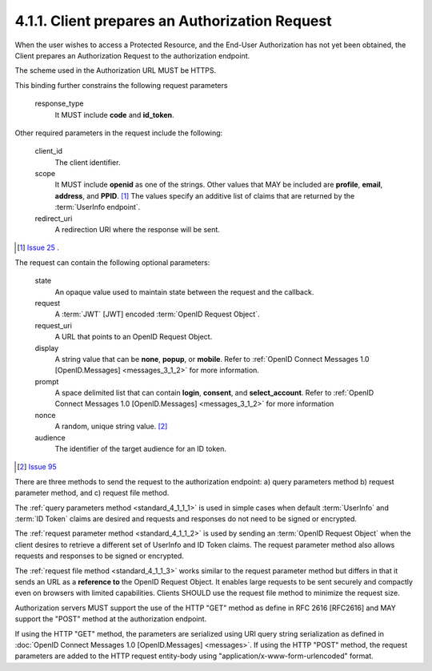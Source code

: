 4.1.1.  Client prepares an Authorization Request
^^^^^^^^^^^^^^^^^^^^^^^^^^^^^^^^^^^^^^^^^^^^^^^^^^^^^^^

When the user wishes to access a Protected Resource, 
and the End-User Authorization has not yet been obtained, 
the Client prepares an Authorization Request to the authorization endpoint.

The scheme used in the Authorization URL MUST be HTTPS.

This binding further constrains the following request parameters

    response_type
        It MUST include **code** and **id_token**. 

Other required parameters in the request include the following:

    client_id
        The client identifier. 

    scope
        It MUST include **openid** as one of the strings. 
        Other values that MAY be included are **profile**, **email**, **address**, and **PPID**.  [#]_
        The values specify an additive list of claims that are returned by the :term:`UserInfo endpoint`. 

    redirect_uri
        A redirection URI where the response will be sent. 

.. [#]  `Issue 25 <https://bitbucket.org/openid/connect/issue/25/messages-1011-need-additional-scope#comment-679376>`_ . 
   
The request can contain the following optional parameters:

    state
        An opaque value used to maintain state between the request and the callback. 

    request
        A :term:`JWT` [JWT] encoded :term:`OpenID Request Object`. 

    request_uri
        A URL that points to an OpenID Request Object. 

    display
        A string value that can be **none**, **popup**, or **mobile**. 
        Refer to :ref:`OpenID Connect Messages 1.0 [OpenID.Messages] <messages_3_1_2>` for more information. 

    prompt
        A space delimited list that can contain **login**, **consent**, and **select_account**. 
        Refer to :ref:`OpenID Connect Messages 1.0 [OpenID.Messages] <messages_3_1_2>` for more information 

    nonce
        A random, unique string value.  [#]_

    audience
        The identifier of the target audience for an ID token. 

.. [#] `Issue 95 <https://bitbucket.org/openid/connect/issue/95/standard-411move-nonce-to-required-section#comment-679527>`_


There are three methods to send the request to the authorization endpoint: 
a) query parameters method b) request parameter method, and c) request file method.

The :ref:`query parameters method <standard_4_1_1_1>` is used in simple cases 
when default :term:`UserInfo` and :term:`ID Token` claims are desired 
and requests and responses do not need to be signed or encrypted.

The :ref:`request parameter method <standard_4_1_1_2>` is used by sending an :term:`OpenID Request Object` 
when the client desires to retrieve a different set of UserInfo and ID Token claims. 
The request parameter method also allows requests and responses to be signed or encrypted.

The :ref:`request file method <standard_4_1_1_3>` works similar to the request parameter method 
but differs in that it sends an URL as a **reference to** the OpenID Request Object. 
It enables large requests to be sent securely and compactly even on browsers with limited capabilities. 
Clients SHOULD use the request file method to minimize the request size.

Authorization servers MUST support the use of the HTTP "GET" method as define in RFC 2616 [RFC2616] 
and MAY support the "POST" method at the authorization endpoint.

If using the HTTP "GET" method, the parameters are serialized using URI query string serialization 
as defined in :doc:`OpenID Connect Messages 1.0 [OpenID.Messages] <messages>`. 
If using the HTTP "POST" method, the request parameters are added to the HTTP request entity-body 
using "application/x-www-form-urlencoded" format.
